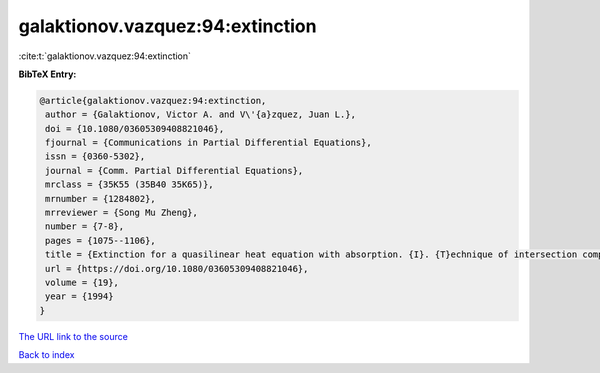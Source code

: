 galaktionov.vazquez:94:extinction
=================================

:cite:t:`galaktionov.vazquez:94:extinction`

**BibTeX Entry:**

.. code-block:: bibtex

   @article{galaktionov.vazquez:94:extinction,
    author = {Galaktionov, Victor A. and V\'{a}zquez, Juan L.},
    doi = {10.1080/03605309408821046},
    fjournal = {Communications in Partial Differential Equations},
    issn = {0360-5302},
    journal = {Comm. Partial Differential Equations},
    mrclass = {35K55 (35B40 35K65)},
    mrnumber = {1284802},
    mrreviewer = {Song Mu Zheng},
    number = {7-8},
    pages = {1075--1106},
    title = {Extinction for a quasilinear heat equation with absorption. {I}. {T}echnique of intersection comparison},
    url = {https://doi.org/10.1080/03605309408821046},
    volume = {19},
    year = {1994}
   }
`The URL link to the source <ttps://doi.org/10.1080/03605309408821046}>`_


`Back to index <../By-Cite-Keys.html>`_

